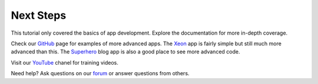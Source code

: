 Next Steps
==========

This tutorial only covered the basics of app development. Explore the documentation for more in-depth coverage.

Check our `GitHub <https://github.com/enonic>`_ page for examples of more advanced apps. The
`Xeon <https://github.com/enonic/app-xeon-onepager>`_ app is fairly simple but still much more advanced than this. The
`Superhero <https://github.com/enonic/app-superhero-blog>`_ blog app is also a good place to see more advanced code.

Visit our `YouTube <https://www.youtube.com/user/EnonicCommunity>`_ chanel for training videos.

Need help? Ask questions on our `forum <https://discuss.enonic.com>`_ or answer questions from others.
